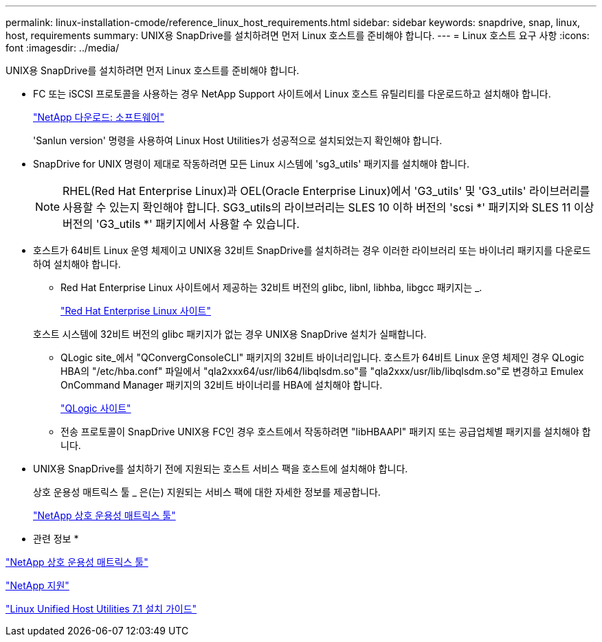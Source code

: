 ---
permalink: linux-installation-cmode/reference_linux_host_requirements.html 
sidebar: sidebar 
keywords: snapdrive, snap, linux, host, requirements 
summary: UNIX용 SnapDrive를 설치하려면 먼저 Linux 호스트를 준비해야 합니다. 
---
= Linux 호스트 요구 사항
:icons: font
:imagesdir: ../media/


[role="lead"]
UNIX용 SnapDrive를 설치하려면 먼저 Linux 호스트를 준비해야 합니다.

* FC 또는 iSCSI 프로토콜을 사용하는 경우 NetApp Support 사이트에서 Linux 호스트 유틸리티를 다운로드하고 설치해야 합니다.
+
http://mysupport.netapp.com/NOW/cgi-bin/software["NetApp 다운로드: 소프트웨어"]

+
'Sanlun version' 명령을 사용하여 Linux Host Utilities가 성공적으로 설치되었는지 확인해야 합니다.

* SnapDrive for UNIX 명령이 제대로 작동하려면 모든 Linux 시스템에 'sg3_utils' 패키지를 설치해야 합니다.
+

NOTE: RHEL(Red Hat Enterprise Linux)과 OEL(Oracle Enterprise Linux)에서 'G3_utils' 및 'G3_utils' 라이브러리를 사용할 수 있는지 확인해야 합니다. SG3_utils의 라이브러리는 SLES 10 이하 버전의 'scsi *' 패키지와 SLES 11 이상 버전의 'G3_utils *' 패키지에서 사용할 수 있습니다.

* 호스트가 64비트 Linux 운영 체제이고 UNIX용 32비트 SnapDrive를 설치하려는 경우 이러한 라이브러리 또는 바이너리 패키지를 다운로드하여 설치해야 합니다.
+
** Red Hat Enterprise Linux 사이트에서 제공하는 32비트 버전의 glibc, libnl, libhba, libgcc 패키지는 _.
+
http://www.redhat.com["Red Hat Enterprise Linux 사이트"]

+
호스트 시스템에 32비트 버전의 glibc 패키지가 없는 경우 UNIX용 SnapDrive 설치가 실패합니다.

** QLogic site_에서 "QConvergConsoleCLI" 패키지의 32비트 바이너리입니다. 호스트가 64비트 Linux 운영 체제인 경우 QLogic HBA의 "/etc/hba.conf" 파일에서 "qla2xxx64/usr/lib64/libqlsdm.so"를 "qla2xxx/usr/lib/libqlsdm.so"로 변경하고 Emulex OnCommand Manager 패키지의 32비트 바이너리를 HBA에 설치해야 합니다.
+
http://support.qlogic.com/["QLogic 사이트"]

** 전송 프로토콜이 SnapDrive UNIX용 FC인 경우 호스트에서 작동하려면 "libHBAAPI" 패키지 또는 공급업체별 패키지를 설치해야 합니다.


* UNIX용 SnapDrive를 설치하기 전에 지원되는 호스트 서비스 팩을 호스트에 설치해야 합니다.
+
상호 운용성 매트릭스 툴 _ 은(는) 지원되는 서비스 팩에 대한 자세한 정보를 제공합니다.

+
http://mysupport.netapp.com/matrix["NetApp 상호 운용성 매트릭스 툴"]



* 관련 정보 *

http://mysupport.netapp.com/matrix["NetApp 상호 운용성 매트릭스 툴"]

http://mysupport.netapp.com["NetApp 지원"]

https://library.netapp.com/ecm/ecm_download_file/ECMLP2547936["Linux Unified Host Utilities 7.1 설치 가이드"]
